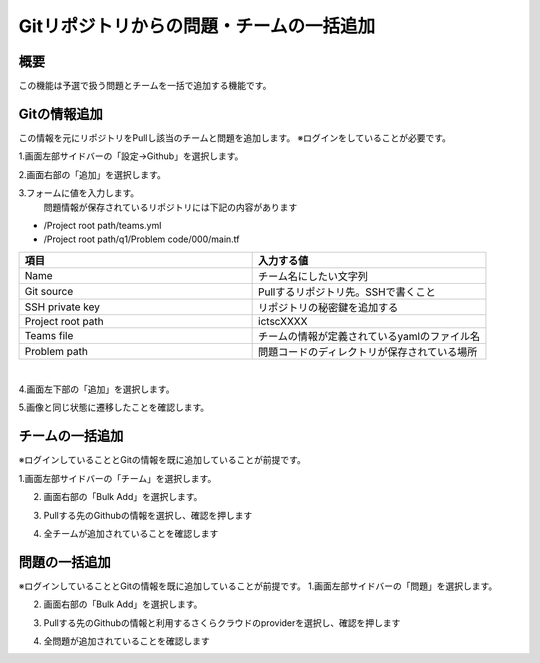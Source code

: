 Gitリポジトリからの問題・チームの一括追加
==================================

概要
----------------------------
この機能は予選で扱う問題とチームを一括で追加する機能です。



Gitの情報追加
----------------------------

この情報を元にリポジトリをPullし該当のチームと問題を追加します。
※ログインをしていることが必要です。

1.画面左部サイドバーの「設定->Github」を選択します。

.. image:: ../../image/admin/github/1.png

2.画面右部の「追加」を選択します。

.. image:: ../../image/admin/github/2.png

3.フォームに値を入力します。
  問題情報が保存されているリポジトリには下記の内容があります
- /Project root path/teams.yml
- /Project root path/q1/Problem code/000/main.tf

.. csv-table::
   :header: 項目, 入力する値
   :widths: 5, 5

   Name, チーム名にしたい文字列
   Git source, Pullするリポジトリ先。SSHで書くこと
   SSH private key, リポジトリの秘密鍵を追加する
   Project root path, ictscXXXX
   Teams file, チームの情報が定義されているyamlのファイル名
   Problem path, 問題コードのディレクトリが保存されている場所
|
.. image:: ../../image/admin/github/3.png
  
4.画面左下部の「追加」を選択します。

5.画像と同じ状態に遷移したことを確認します。

.. image:: ../../image/admin/github/4.png

チームの一括追加
----------------------------

※ログインしていることとGitの情報を既に追加していることが前提です。

1.画面左部サイドバーの「チーム」を選択します。

.. image:: ../../image/admin/auth/6.png


2. 画面右部の「Bulk Add」を選択します。

.. image:: ../../image/admin/github/5.png


3. Pullする先のGithubの情報を選択し、確認を押します

.. image:: ../../image/admin/github/6.png

4. 全チームが追加されていることを確認します


問題の一括追加
----------------------------

※ログインしていることとGitの情報を既に追加していることが前提です。
1.画面左部サイドバーの「問題」を選択します。

.. image:: ../../image/admin/problem/new/1.png

2. 画面右部の「Bulk Add」を選択します。

.. image:: ../../image/admin/github/7.png


3. Pullする先のGithubの情報と利用するさくらクラウドのproviderを選択し、確認を押します

.. image:: ../../image/admin/github/8.png

4. 全問題が追加されていることを確認します





